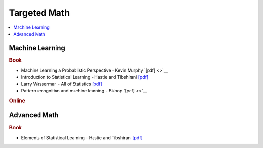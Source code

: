 .. _target:

==============
Targeted Math
==============

.. contents:: :local:

Machine Learning
==============

.. rubric:: Book

- Machine Learning a Probablistic Perspective - Kevin Murphy `[pdf] <>`__
- Introduction to Statistical Learning - Hastie and Tibshirani `[pdf] <https://github.com/kbalu99/kbalu99.github.io/blob/master/docs/_static/ISLR.pdf>`__
- Larry Wasserman - All of Statistics `[pdf] <https://github.com/kbalu99/kbalu99.github.io/blob/master/docs/_static/larry-wasserman-all-of-statistics.pdf>`__
- Pattern recognition and machine learning - Bishop `[pdf] <>`__

.. rubric:: Online

.. raw:: html
   
   <img src="https://www.google.com/s2/favicons?domain=https://see.stanford.edu/Course/CS229" style="position:relative;top:10px"><a href="https://see.stanford.edu/Course/CS229">&nbsp;&nbsp; CS229 Machine Learning - Stanford - Ng</a><a href="http://cs229.stanford.edu/notes/">&nbsp;&nbsp; Notes pdfs</a><br>
   <img src="https://www.google.com/s2/favicons?domain=http://cs109.github.io/2015/" style="position:relative;top:10px"><a href="http://cs109.github.io/2015/">&nbsp;&nbsp;CS109 Data Science - Harvard</a><br>   
   <img src="https://www.google.com/s2/favicons?domain=https://ocw.mit.edu/" style="position:relative;top:10px"><a href="https://ocw.mit.edu/courses/mathematics/18-657-mathematics-of-machine-learning-fall-2015/">&nbsp;&nbsp;18-657 Mathematics for Machine Learning</a><br>
   <img src="https://www.google.com/s2/favicons?domain=https://see.stanford.edu/Course/EE364A" style="position:relative;top:10px"><a href="https://see.stanford.edu/Course/EE364A">&nbsp;&nbsp; Convex Optimization - Stanford - Boyd</a><br>
   <img src="https://www.google.com/s2/favicons?domain=https://www.youtube.com" style="position:relative;top:10px"><a href="https://www.youtube.com/watch?v=aircAruvnKk&list=PLZHQObOWTQDNU6R1_67000Dx_ZCJB-3pi">&nbsp;&nbsp;Neural networks - youtube - 3Blue1Brown</a><br>
   
   


Advanced Math
==============

.. rubric:: Book

- Elements of Statistical Learning - Hastie and Tibshirani `[pdf] <https://github.com/kbalu99/kbalu99.github.io/blob/master/docs/_static/ESL.pdf>`__
